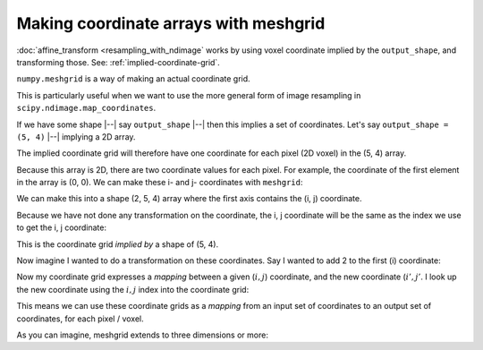 ######################################
Making coordinate arrays with meshgrid
######################################

:doc:`affine_transform <resampling_with_ndimage` works by using voxel
coordinate implied by the ``output_shape``, and transforming those. See:
:ref:`implied-coordinate-grid`.

``numpy.meshgrid`` is a way of making an actual coordinate grid.

This is particularly useful when we want to use the more general form of image
resampling in ``scipy.ndimage.map_coordinates``.

If we have some shape |--| say ``output_shape`` |--| then this implies a set
of coordinates. Let's say ``output_shape = (5, 4)`` |--| implying a 2D array.

The implied coordinate grid will therefore have one coordinate for each pixel
(2D voxel) in the (5, 4) array.

Because this array is 2D, there are two coordinate values for each pixel. For
example, the coordinate of the first element in the array is (0, 0). We can
make these i- and j- coordinates with ``meshgrid``:

.. nbplot::

    >>> import numpy as np
    >>> i_coords, j_coords = np.meshgrid(range(5), range(4), indexing='ij')
    >>> i_coords
    array([[0, 0, 0, 0],
           [1, 1, 1, 1],
           [2, 2, 2, 2],
           [3, 3, 3, 3],
           [4, 4, 4, 4]])
    >>> j_coords
    array([[0, 1, 2, 3],
           [0, 1, 2, 3],
           [0, 1, 2, 3],
           [0, 1, 2, 3],
           [0, 1, 2, 3]])

We can make this into a shape (2, 5, 4) array where the first axis contains
the (i, j) coordinate.

.. nbplot::

    >>> coordinate_grid = np.array([i_coords, j_coords])
    >>> coordinate_grid.shape
    (2, 5, 4)

Because we have not done any transformation on the coordinate, the i, j
coordinate will be the same as the index we use to get the i, j coordinate:

.. nbplot::

    >>> coordinate_grid[:, 0, 0]
    array([0, 0])
    >>> coordinate_grid[:, 1, 0]
    array([1, 0])
    >>> coordinate_grid[:, 0, 1]
    array([0, 1])

This is the coordinate grid *implied by* a shape of (5, 4).

Now imagine I wanted to do a transformation on these coordinates. Say I wanted
to add 2 to the first (i) coordinate:

.. nbplot::

    >>> coordinate_grid[0, :, :] += 2

Now my coordinate grid expresses a *mapping* between a given (:math:`i, j`)
coordinate, and the new coordinate (:math:`i', j'`. I look up the new
coordinate using the :math:`i, j` index into the coordinate grid:

.. nbplot::

    >>> coordinate_grid[:, 0, 0]  # look up new coordinate for (0, 0)
    array([2, 0])
    >>> coordinate_grid[:, 1, 0]  # look up new coordinate for (1, 0)
    array([3, 0])
    >>> coordinate_grid[:, 0, 1]  # look up new coordinate for (0, 1)
    array([2, 1])

This means we can use these coordinate grids as a *mapping* from an input set
of coordinates to an output set of coordinates, for each pixel / voxel.

As you can imagine, meshgrid extends to three dimensions or more:

.. nbplot::

    >>> output_shape = (5, 6, 7)
    >>> I, J, K = output_shape
    >>> i_coords, j_coords, k_coords = np.meshgrid(range(I),
    ...                                            range(J),
    ...                                            range(K),
    ...                                            indexing='ij')
    >>> coordinate_grid = np.array([i_coords, j_coords, k_coords])
    >>> coordinate_grid.shape
    (3, 5, 6, 7)

.. nbplot::

    >>> coordinate_grid[:, 0, 0, 0]
    array([0, 0, 0])
    >>> coordinate_grid[:, 1, 0, 0]
    array([1, 0, 0])
    >>> coordinate_grid[:, 0, 1, 0]
    array([0, 1, 0])
    >>> coordinate_grid[:, 0, 0, 1]
    array([0, 0, 1])
